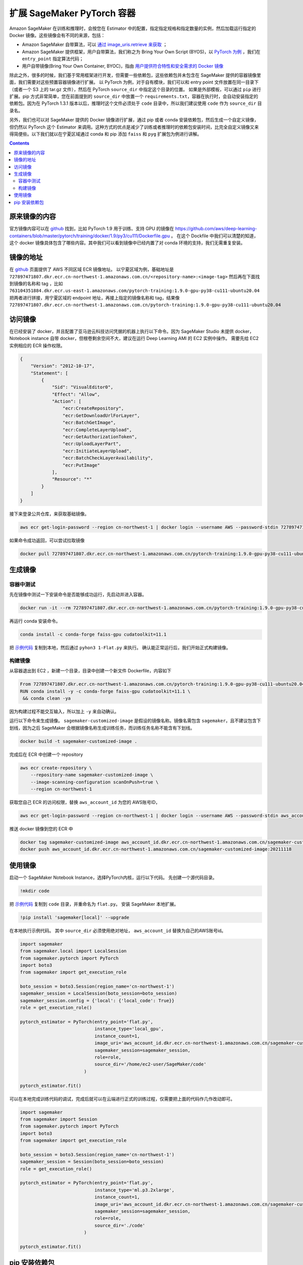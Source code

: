 #########################################
扩展 SageMaker PyTorch 容器
#########################################

Amazon SageMaker 在训练和推理时，会按您在 Estimator 中的配置，指定指定规格和指定数量的实例，然后加载运行指定的 Docker 镜像。这些镜像会有不同的来源，包括：

- Amazon SageMaker 自带算法，可以 `通过 image_uris.retrieve 来获取 <https://docs.aws.amazon.com/sagemaker/latest/dg/sagemaker-algo-docker-registry-paths.html>`__ ；

- Amazon SageMaker 提供框架，用户自带算法，我们称之为 Bring Your Own Script (BYOS)，以 `PyTorch 为例 <https://sagemaker.readthedocs.io/en/stable/frameworks/pytorch/sagemaker.pytorch.html>`__ ，我们在 ``entry_point`` 指定算法代码；

- 用户自带镜像(Bring Your Own Container, BYOC)，指由 `用户提供符合特性和安全需求的 Docker 镜像 <https://docs.aws.amazon.com/sagemaker/latest/dg/docker-containers-adapt-your-own.html>`__

除此之外，很多的时候，我们基于常用框架进行开发，但需要一些依赖包，这些依赖包并未包含在 SageMaker 提供的容器镜像里面，我们需要对这些预置容器镜像进行扩展。
以 PyTorch 为例，对于自有模块，我们可以和 entry point 文件放置在同一目录下（或者一个 S3 上的 tar.gz 文件），然后在 PyTorch ``source_dir`` 中指定这个目录的位置。
如果是外部模板，可以通过 ``pip`` 进行扩展。pip 方式非常简单，您在前面提到的 ``source_dir`` 中放置一个 ``requirements.txt``，容器在执行时，会自动安装指定的依赖包。因为在 PyTorch 1.3.1 版本以后，推理时这个文件必须处于 ``code`` 目录中，所以我们建议使用 ``code`` 作为 ``source_dir`` 目录名。

另外，我们也可以对 SageMaker 提供的 Docker 镜像进行扩展，通过 pip 或者 conda 安装依赖包，然后生成一个自定义镜像，但仍然以 PyTorch 这个 Estimator 来调用。这种方式的优点是减少了训练或者推理时的依赖包安装时间，比完全自定义镜像又来得简便些。以下我们就以在宁夏区域通过 conda 和 pip  添加 ``faiss`` 和 ``pyg`` 扩展包为例进行讲解。

.. contents::

原来镜像的内容
==============

官方镜像内容可以在 `github <https://github.com/aws/deep-learning-containers/>`__ 找到，比如 PyTorch 1.9 用于训练、支持 GPU 的镜像在 https://github.com/aws/deep-learning-containers/blob/master/pytorch/training/docker/1.9/py3/cu111/Dockerfile.gpu 。
在这个 Dockfile 中我们可以清楚的知道，这个 docker 镜像具体包含了哪些内容。其中我们可以看到镜像中已经内置了对 conda 环境的支持，我们无需重复安装。

镜像的地址
==============

在 `github  <https://github.com/aws/deep-learning-containers/blob/master/available_images.md>`__ 页面提供了 AWS 不同区域 ECR 镜像地址。
以宁夏区域为例，基础地址是 ``727897471807.dkr.ecr.cn-northwest-1.amazonaws.com.cn/<repository-name>:<image-tag>``
然后再在下面找到镜像的名称和 tag ，比如 ``763104351884.dkr.ecr.us-east-1.amazonaws.com/pytorch-training:1.9.0-gpu-py38-cu111-ubuntu20.04``
把两者进行拼接，用宁夏区域的 endpoint 地址，再接上指定的镜像名称和 tag，结果像  ``727897471807.dkr.ecr.cn-northwest-1.amazonaws.com.cn/pytorch-training:1.9.0-gpu-py38-cu111-ubuntu20.04``

访问镜像
=================

在已经安装了 docker，并且配置了亚马逊云科技访问凭据的机器上执行以下命令。因为 SageMaker Studio 未提供 docker，Notebook instance 自带 docker，但根卷剩余空间不大，建议在运行 Deep Learning AMI 的 EC2 实例中操作。
需要先给 EC2 实例相应的 ECR 操作权限。

.. code:: json

    {
        "Version": "2012-10-17",
        "Statement": [
            {
                "Sid": "VisualEditor0",
                "Effect": "Allow",
                "Action": [
                    "ecr:CreateRepository",
                    "ecr:GetDownloadUrlForLayer",
                    "ecr:BatchGetImage",
                    "ecr:CompleteLayerUpload",
                    "ecr:GetAuthorizationToken",
                    "ecr:UploadLayerPart",
                    "ecr:InitiateLayerUpload",
                    "ecr:BatchCheckLayerAvailability",
                    "ecr:PutImage"
                ],
                "Resource": "*"
            }
        ]
    }

接下来登录公共仓库，来获取基础镜像。

.. code:: bash

    aws ecr get-login-password --region cn-northwest-1 | docker login --username AWS --password-stdin 727897471807.dkr.ecr.cn-northwest-1.amazonaws.com.cn

如果命令成功返回，可以尝试拉取镜像

.. code:: bash

    docker pull 727897471807.dkr.ecr.cn-northwest-1.amazonaws.com.cn/pytorch-training:1.9.0-gpu-py38-cu111-ubuntu20.04

生成镜像
==================

容器中测试
------------

先在镜像中测试一下安装命令是否能够成功运行，先启动并进入容器。

.. code:: bash

    docker run -it --rm 727897471807.dkr.ecr.cn-northwest-1.amazonaws.com.cn/pytorch-training:1.9.0-gpu-py38-cu111-ubuntu20.04 /bin/sh

再运行 conda 安装命令。

.. code:: bash

    conda install -c conda-forge faiss-gpu cudatoolkit=11.1

把 `示例代码 <https://github.com/facebookresearch/faiss/blob/main/tutorial/python/1-Flat.py>`__ 复制到本地，然后通过 ``pyhon3 1-Flat.py`` 来执行。 
确认能正常运行后，我们开始正式构建镜像。

构建镜像
----------

从容器退出到 EC2 ，新建一个目录，目录中创建一个新文件 Dockerfile，内容如下

.. code:: Dockerfile

    From 727897471807.dkr.ecr.cn-northwest-1.amazonaws.com.cn/pytorch-training:1.9.0-gpu-py38-cu111-ubuntu20.04
    RUN conda install -y -c conda-forge faiss-gpu cudatoolkit=11.1 \
     && conda clean -ya

因为构建过程不能交互输入，所以加上 ``-y`` 来自动确认。

运行以下命令来生成镜像。 ``sagemaker-customized-image`` 是假设的镜像名称。镜像名需包含 ``sagemaker``，且不建议包含下划线，因为之后 SageMaker 会根据镜像名称生成训练任务，而训练任务名称不能含有下划线。

.. code:: bash

    docker build -t sagemaker-customized-image . 

完成后在 ECR 中创建一个 repository

.. code:: bash

    aws ecr create-repository \
        --repository-name sagemaker-customized-image \
        --image-scanning-configuration scanOnPush=true \
        --region cn-northwest-1

获取您自己 ECR 的访问权限，替换 ``aws_account_id`` 为您的 AWS账号ID，

.. code:: bash

    aws ecr get-login-password --region cn-northwest-1 | docker login --username AWS --password-stdin aws_account_id.dkr.ecr.cn-northwest-1.amazonaws.com.cn

推送 docker 镜像到您的 ECR 中

.. code:: bash

    docker tag sagemaker-customized-image aws_account_id.dkr.ecr.cn-northwest-1.amazonaws.com.cn/sagemaker-customized-image:20211118
    docker push aws_account_id.dkr.ecr.cn-northwest-1.amazonaws.com.cn/sagemaker-customized-image:20211118

使用镜像
=================

启动一个 SageMaker Notebook Instance，选择PyTorch内核，运行以下代码。
先创建一个源代码目录。

.. code:: bash

    !mkdir code

把 `示例代码 <https://github.com/facebookresearch/faiss/blob/main/tutorial/python/1-Flat.py>`__ 复制到 ``code`` 目录，并重命名为 ``flat.py``。
安装 SageMaker 本地扩展。

.. code:: bash

    !pip install 'sagemaker[local]' --upgrade

在本地执行示例代码。 其中 ``source_dir`` 必须使用绝对地址， ``aws_account_id`` 替换为自己的AWS账号id。

.. code:: python

    import sagemaker
    from sagemaker.local import LocalSession
    from sagemaker.pytorch import PyTorch
    import boto3
    from sagemaker import get_execution_role

    boto_session = boto3.Session(region_name='cn-northwest-1')
    sagemaker_session = LocalSession(boto_session=boto_session)
    sagemaker_session.config = {'local': {'local_code': True}}
    role = get_execution_role()

    pytorch_estimator = PyTorch(entry_point='flat.py',
                                instance_type='local_gpu',
                                instance_count=1,
                                image_uri='aws_account_id.dkr.ecr.cn-northwest-1.amazonaws.com.cn/sagemaker-customized-image:20211118',
                                sagemaker_session=sagemaker_session,
                                role=role,
                                source_dir='/home/ec2-user/SageMaker/code'
                            )

    pytorch_estimator.fit()

可以在本地完成训练代码的调试，完成后就可以在云端进行正式的训练过程，仅需要把上面的代码作几作改动即可。

.. code:: python

    import sagemaker
    from sagemaker import Session
    from sagemaker.pytorch import PyTorch
    import boto3
    from sagemaker import get_execution_role

    boto_session = boto3.Session(region_name='cn-northwest-1')
    sagemaker_session = Session(boto_session=boto_session)
    role = get_execution_role()

    pytorch_estimator = PyTorch(entry_point='flat.py',
                                instance_type='ml.p3.2xlarge',
                                instance_count=1,
                                image_uri='aws_account_id.dkr.ecr.cn-northwest-1.amazonaws.com.cn/sagemaker-customized-image:20211118',
                                sagemaker_session=sagemaker_session,
                                role=role,
                                source_dir='./code'
                            )

    pytorch_estimator.fit()

pip 安装依赖包
=================

有些情况下，包只有 pip 安装方式，或者 pip 安装更灵活。
我们以 ``pip`` 安装 ``pyg`` 依赖包来进行示范。
经过查看 pyg 和 PyTorch 官网，我们发现 PyTorch 1.10 和 Cuda 11.3 的支持环境。但我们经过查询，宁夏暂时没有这个版本的镜像。

.. code:: bash

    aws ecr list-images --registry-id 727897471807 --repository-name pytorch-training

我们可以把它搬回来。
首先，您需要在 EC2 上配置访问亚马逊云科技海外区域的凭据，可以运行 ``awscli`` 中的命令 ``aws configure`` 进行配置，或者设置环境变量。然后，就可以访问海外区域的 ECR 了。

.. code:: bash

    aws ecr get-login-password --region us-east-1 | docker login --username AWS --password-stdin 763104351884.dkr.ecr.us-east-1.amazonaws.com
    docker pull 763104351884.dkr.ecr.us-east-1.amazonaws.com/pytorch-training:1.10.0-gpu-py38-cu113-ubuntu20.04-sagemaker

成功拉取镜像后，我们还是先进行容器内测试。
先运行镜像。

.. code:: bash

   docker run -it --rm 763104351884.dkr.ecr.us-east-1.amazonaws.com/pytorch-training:1.10.0-gpu-py38-cu113-ubuntu20.04-sagemaker /bin/sh

在 Docker 容器中删除镜像自带的 PyTorch ，再从官网安装标准版本。然后安装 pyg。这种安装方式不容易出现兼容性问题。

.. code:: bash

    pip uninstall -y torch
    pip uninstall -y torchvision

    pip install torch-scatter torch-sparse torch-cluster torch-spline-conv torch-geometric -f https://data.pyg.org/whl/torch-1.10.0+cu113.html
    pip install torch==1.10.0+cu113 torchvision==0.11.1+cu113 torchaudio==0.10.0+cu113 -f https://download.pytorch.org/whl/cu113/torch_stable.html

安装完毕后检测一下 PyTorch 和 Cuda 版本：

.. code:: bash

    python -c "import torch; print(torch.__version__)"
    python -c "import torch; print(torch.version.cuda)"

使用 pyg examples目录中的 `示例代码 <https://github.com/pyg-team/pytorch_geometric/blob/master/examples/mnist_nn_conv.py>`__ 进行测试。

.. code:: bash 

    python3 mnist_nn_conv.py

测试通过后，退出容器，我们开始构建镜像， ``Dockfile`` 内容如下：

.. code:: Dockerfile

    From 763104351884.dkr.ecr.us-east-1.amazonaws.com/pytorch-training:1.10.0-gpu-py38-cu113-ubuntu20.04-sagemaker
    RUN pip uninstall -y torch \
     && pip uninstall -y torchvision \
     && pip install --no-cache-dir -U torch==1.10.0+cu113 torchvision==0.11.1+cu113 torchaudio==0.10.0+cu113 -f https://download.pytorch.org/whl/cu113/torch_stable.html \
     && pip install --no-cache-dir -U torch-scatter torch-sparse torch-cluster torch-spline-conv torch-geometric -f https://data.pyg.org/whl/torch-1.10.0+cu113.html

在推送到宁夏 ECR 之前，我们需要先去掉亚马逊云科技海外区域的访问凭据或者使用国内的访问凭据进行覆盖， ``awscli`` 配置的话，需要重新运行 ``aws configure``。
然后就可以和上面的步骤一样，先获取 ECR 凭据，然后推送镜像，进行云端测试了。pyg 生成的镜像比较大，Notebook Instance 根卷剩余空间不够进行本地测试。

在上面的示例里面，我们介绍了如何通过 conda 和 pip 来扩展已有的 PyTorch 镜像，如何从海外区域获得国内区域暂时未上线的镜像，以及怎么使用 SageMaker local 模式在本地进行镜像测试。
可以看到，SageMaker 非常灵活，可以根据使用场景不同，对其进行灵活的定制以满足我们的使用要求。


     
